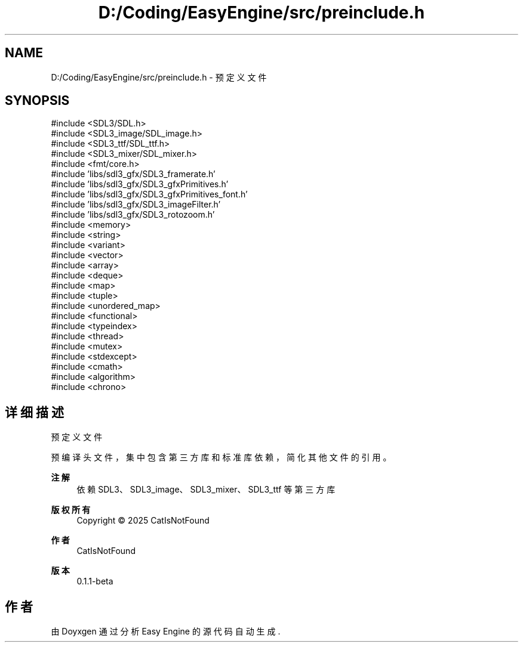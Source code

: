 .TH "D:/Coding/EasyEngine/src/preinclude.h" 3 "Version 0.1.1-beta" "Easy Engine" \" -*- nroff -*-
.ad l
.nh
.SH NAME
D:/Coding/EasyEngine/src/preinclude.h \- 预定义文件  

.SH SYNOPSIS
.br
.PP
\fR#include <SDL3/SDL\&.h>\fP
.br
\fR#include <SDL3_image/SDL_image\&.h>\fP
.br
\fR#include <SDL3_ttf/SDL_ttf\&.h>\fP
.br
\fR#include <SDL3_mixer/SDL_mixer\&.h>\fP
.br
\fR#include <fmt/core\&.h>\fP
.br
\fR#include 'libs/sdl3_gfx/SDL3_framerate\&.h'\fP
.br
\fR#include 'libs/sdl3_gfx/SDL3_gfxPrimitives\&.h'\fP
.br
\fR#include 'libs/sdl3_gfx/SDL3_gfxPrimitives_font\&.h'\fP
.br
\fR#include 'libs/sdl3_gfx/SDL3_imageFilter\&.h'\fP
.br
\fR#include 'libs/sdl3_gfx/SDL3_rotozoom\&.h'\fP
.br
\fR#include <memory>\fP
.br
\fR#include <string>\fP
.br
\fR#include <variant>\fP
.br
\fR#include <vector>\fP
.br
\fR#include <array>\fP
.br
\fR#include <deque>\fP
.br
\fR#include <map>\fP
.br
\fR#include <tuple>\fP
.br
\fR#include <unordered_map>\fP
.br
\fR#include <functional>\fP
.br
\fR#include <typeindex>\fP
.br
\fR#include <thread>\fP
.br
\fR#include <mutex>\fP
.br
\fR#include <stdexcept>\fP
.br
\fR#include <cmath>\fP
.br
\fR#include <algorithm>\fP
.br
\fR#include <chrono>\fP
.br

.SH "详细描述"
.PP 
预定义文件 

预编译头文件，集中包含第三方库和标准库依赖，简化其他文件的引用。

.PP
\fB注解\fP
.RS 4
依赖 SDL3、SDL3_image、SDL3_mixer、SDL3_ttf 等第三方库 
.RE
.PP
\fB版权所有\fP
.RS 4
Copyright © 2025 CatIsNotFound
.RE
.PP
\fB作者\fP
.RS 4
CatIsNotFound 
.RE
.PP
\fB版本\fP
.RS 4
0\&.1\&.1-beta 
.RE
.PP

.SH "作者"
.PP 
由 Doyxgen 通过分析 Easy Engine 的 源代码自动生成\&.

